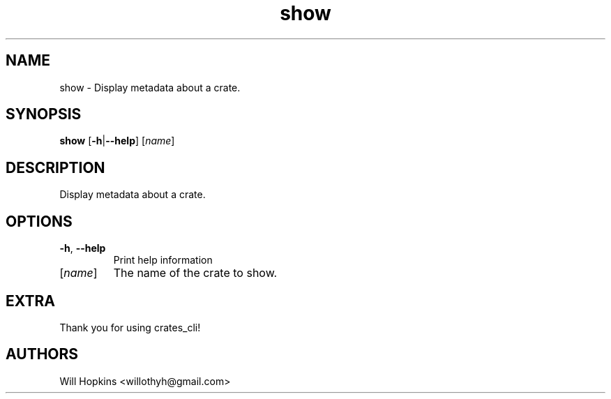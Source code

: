 .ie \n(.g .ds Aq \(aq
.el .ds Aq '
.TH show 1  "show " 
.SH NAME
show \- Display metadata about a crate.
.SH SYNOPSIS
\fBshow\fR [\fB\-h\fR|\fB\-\-help\fR] [\fIname\fR] 
.SH DESCRIPTION
Display metadata about a crate.
.SH OPTIONS
.TP
\fB\-h\fR, \fB\-\-help\fR
Print help information
.TP
[\fIname\fR]
The name of the crate to show.
.SH EXTRA
Thank you for using crates_cli!
.SH AUTHORS
Will Hopkins <willothyh@gmail.com>

